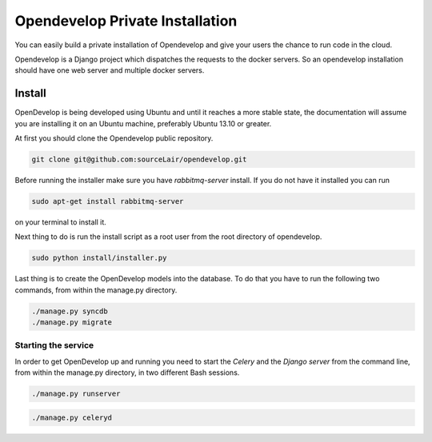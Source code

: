 Opendevelop Private Installation
^^^^^^^^^^^^^^^^^^^^^^^^^^^^^^^^

You can easily build a private installation of Opendevelop and give your
users the chance to run code in the cloud.

Opendevelop is a Django project which dispatches the requests to the docker
servers. So an opendevelop installation should have one web server and multiple
docker servers.

Install
=======

OpenDevelop is being developed using Ubuntu and until it reaches a more stable state, the
documentation will assume you are installing it on an Ubuntu machine, preferably Ubuntu 13.10 or
greater.

At first you should clone the Opendevelop public repository.

.. code-block:: bash

    git clone git@github.com:sourceLair/opendevelop.git


Before running the installer make sure you have *rabbitmq-server* install. If you do not have it installed
you can run

.. code-block:: bash

    sudo apt-get install rabbitmq-server

on your terminal to install it.

Next thing to do is run the install script as a root user from the root directory of opendevelop.

.. code-block:: bash

    sudo python install/installer.py

Last thing is to create the OpenDevelop models into the database. To do that you have to run the following
two commands, from within the manage.py directory. 

.. code-block:: bash

    ./manage.py syncdb
    ./manage.py migrate


Starting the service
---------
In order to get OpenDevelop up and running you need to start the *Celery* and the *Django server* from the
command line, from within the manage.py directory, in two different Bash sessions.

.. code-block:: bash

    ./manage.py runserver


.. code-block:: bash

    ./manage.py celeryd
